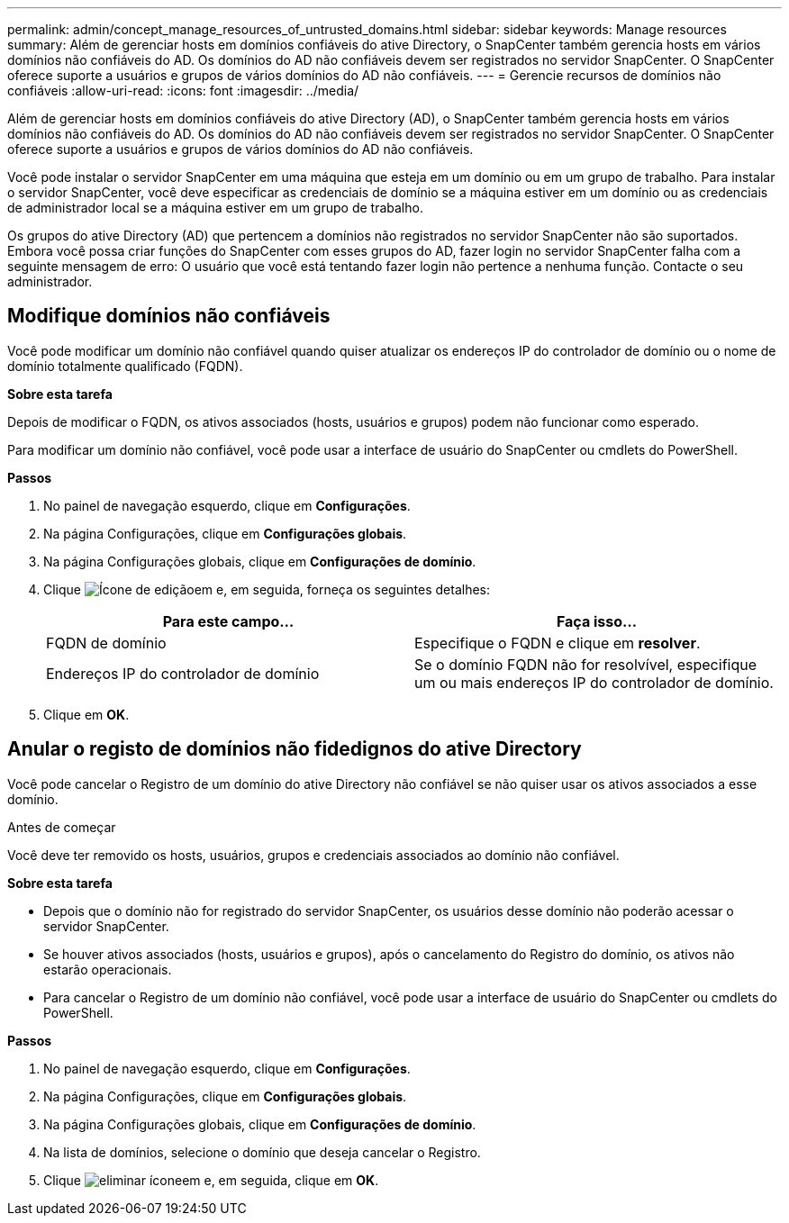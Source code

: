 ---
permalink: admin/concept_manage_resources_of_untrusted_domains.html 
sidebar: sidebar 
keywords: Manage resources 
summary: Além de gerenciar hosts em domínios confiáveis do ative Directory, o SnapCenter também gerencia hosts em vários domínios não confiáveis do AD. Os domínios do AD não confiáveis devem ser registrados no servidor SnapCenter. O SnapCenter oferece suporte a usuários e grupos de vários domínios do AD não confiáveis. 
---
= Gerencie recursos de domínios não confiáveis
:allow-uri-read: 
:icons: font
:imagesdir: ../media/


[role="lead"]
Além de gerenciar hosts em domínios confiáveis do ative Directory (AD), o SnapCenter também gerencia hosts em vários domínios não confiáveis do AD. Os domínios do AD não confiáveis devem ser registrados no servidor SnapCenter. O SnapCenter oferece suporte a usuários e grupos de vários domínios do AD não confiáveis.

Você pode instalar o servidor SnapCenter em uma máquina que esteja em um domínio ou em um grupo de trabalho. Para instalar o servidor SnapCenter, você deve especificar as credenciais de domínio se a máquina estiver em um domínio ou as credenciais de administrador local se a máquina estiver em um grupo de trabalho.

Os grupos do ative Directory (AD) que pertencem a domínios não registrados no servidor SnapCenter não são suportados. Embora você possa criar funções do SnapCenter com esses grupos do AD, fazer login no servidor SnapCenter falha com a seguinte mensagem de erro: O usuário que você está tentando fazer login não pertence a nenhuma função. Contacte o seu administrador.



== Modifique domínios não confiáveis

Você pode modificar um domínio não confiável quando quiser atualizar os endereços IP do controlador de domínio ou o nome de domínio totalmente qualificado (FQDN).

*Sobre esta tarefa*

Depois de modificar o FQDN, os ativos associados (hosts, usuários e grupos) podem não funcionar como esperado.

Para modificar um domínio não confiável, você pode usar a interface de usuário do SnapCenter ou cmdlets do PowerShell.

*Passos*

. No painel de navegação esquerdo, clique em *Configurações*.
. Na página Configurações, clique em *Configurações globais*.
. Na página Configurações globais, clique em *Configurações de domínio*.
. Clique image:../media/edit_icon.gif["Ícone de edição"]em e, em seguida, forneça os seguintes detalhes:
+
|===
| Para este campo... | Faça isso... 


 a| 
FQDN de domínio
 a| 
Especifique o FQDN e clique em *resolver*.



 a| 
Endereços IP do controlador de domínio
 a| 
Se o domínio FQDN não for resolvível, especifique um ou mais endereços IP do controlador de domínio.

|===
. Clique em *OK*.




== Anular o registo de domínios não fidedignos do ative Directory

Você pode cancelar o Registro de um domínio do ative Directory não confiável se não quiser usar os ativos associados a esse domínio.

.Antes de começar
Você deve ter removido os hosts, usuários, grupos e credenciais associados ao domínio não confiável.

*Sobre esta tarefa*

* Depois que o domínio não for registrado do servidor SnapCenter, os usuários desse domínio não poderão acessar o servidor SnapCenter.
* Se houver ativos associados (hosts, usuários e grupos), após o cancelamento do Registro do domínio, os ativos não estarão operacionais.
* Para cancelar o Registro de um domínio não confiável, você pode usar a interface de usuário do SnapCenter ou cmdlets do PowerShell.


*Passos*

. No painel de navegação esquerdo, clique em *Configurações*.
. Na página Configurações, clique em *Configurações globais*.
. Na página Configurações globais, clique em *Configurações de domínio*.
. Na lista de domínios, selecione o domínio que deseja cancelar o Registro.
. Clique image:../media/delete_icon.gif["eliminar ícone"]em e, em seguida, clique em *OK*.

